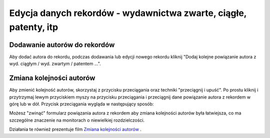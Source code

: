 Edycja danych rekordów - wydawnictwa zwarte, ciągłe, patenty, itp
=================================================================

Dodawanie autorów do rekordów
-----------------------------

Aby dodać autora do rekordu, podczas dodawania lub edycji nowego rekordu kliknij
"Dodaj kolejne powiązanie autora z wyd. ciągłym / wyd. zwartym / patentem ...".

Zmiana kolejności autorów
-----------------------------

Aby zmienić kolejność autorów, skorzystaj z przycisku przeciągania oraz techniki
"przeciągnij i upuść". Po prostu kliknij i przytrzymaj lewym przyciskiem myszy na
przycisku przeciągania i przeciągnij dane powiązanie autora z rekordem w górę
lub w dół. Przycisk przeciągania wygląda w następujący sposób:

.. image:: images/editor/przycisk_przeciagania.png
   :alt: Przycisk przeciągania

Możesz "zwinąć" formularz powiązania autora z rekordem aby zmiana kolejności autorów
była łatwiejsza, co ma szczególne znaczenie na monitorach o niewielkiej rozdzielczości.

Działania te również prezentuje film `Zmiana kolejności autorów`_ .

.. raw:: html

    <iframe width="560" height="315" src="https://www.youtube.com/embed/oruEX3CykH8" frameborder="0" allow="autoplay; encrypted-media" allowfullscreen></iframe>


.. _Zmiana kolejności autorów: https://www.youtube.com/embed/oruEX3CykH8
